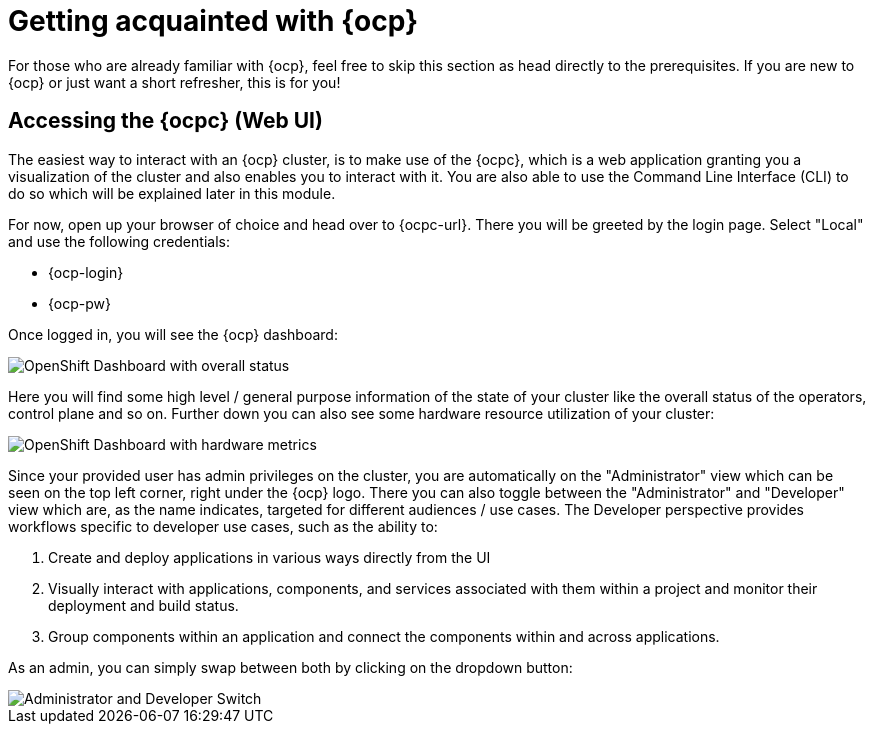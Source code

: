 = Getting acquainted with {ocp}

For those who are already familiar with {ocp}, feel free to skip this section as head directly to the prerequisites. If you are new to {ocp} or just want a short refresher, this is for you!

== Accessing the {ocpc} (Web UI)

The easiest way to interact with an {ocp} cluster, is to make use of the {ocpc}, which is a web application granting you a visualization of the cluster and also enables you to interact with it. You are also able to use the Command Line Interface (CLI) to do so which will be explained later in this module.

For now, open up your browser of choice and head over to {ocpc-url}. There you will be greeted by the login page. Select "Local" and use the following credentials:

* {ocp-login}
* {ocp-pw}

Once logged in, you will see the {ocp} dashboard:

image::../assets/module-00/dashboard-01.png[OpenShift Dashboard with overall status]

Here you will find some high level / general purpose information of the state of your cluster like the overall status of the operators, control plane and so on. Further down you can also see some hardware resource utilization of your cluster:

image::../assets/module-00/dashboard-02.png[OpenShift Dashboard with hardware metrics]

Since your provided user has admin privileges on the cluster, you are automatically on the "Administrator" view which can be seen on the top left corner, right under the {ocp} logo. There you can also toggle between the "Administrator" and "Developer" view which are, as the name indicates, targeted for different audiences / use cases. The Developer perspective provides workflows specific to developer use cases, such as the ability to:

. Create and deploy applications in various ways directly from the UI
. Visually interact with applications, components, and services associated with them within a project and monitor their deployment and build status.
. Group components within an application and connect the components within and across applications.

As an admin, you can simply swap between both by clicking on the dropdown button:

image::../assets/module-00/admin-dev-toggle.png[Administrator and Developer Switch]